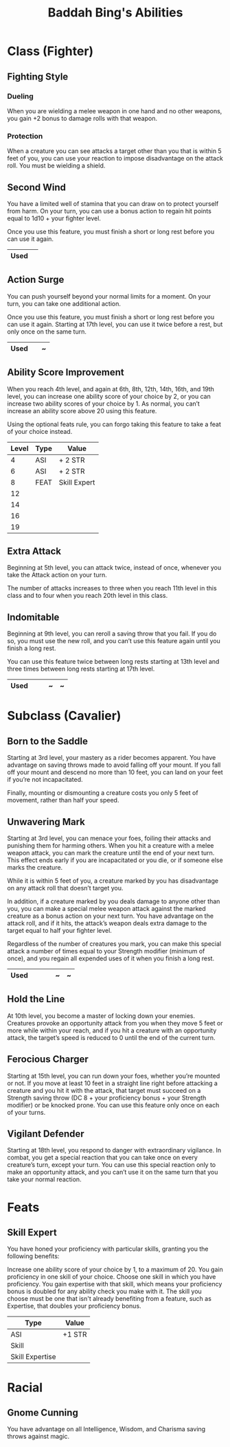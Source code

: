 #+LATEX_CLASS: dnd
#+STARTUP: content showstars indent
#+OPTIONS: tags:nil
#+TITLE: Baddah Bing's Abilities
#+FILETAGS: baddah bing abilities

* Class (Fighter)
** Fighting Style
*** Dueling
When you are wielding a melee weapon in one hand and no other weapons, you gain
+2 bonus to damage rolls with that weapon.

*** Protection
When a creature you can see attacks a target other than you that is within 5
feet of you, you can use your reaction to impose disadvantage on the attack
roll. You must be wielding a shield.

** Second Wind                                                       :lvl_1:
You have a limited well of stamina that you can draw on to protect yourself
from harm. On your turn, you can use a bonus action to regain hit points equal
to 1d10 + your fighter level.

Once you use this feature, you must finish a short or long rest before you can
use it again.

|------+---|
| Used |   |
|------+---|

** Action Surge                                               :lvl_2:lvl_17:
You can push yourself beyond your normal limits for a moment.
On your turn, you can take one additional action.

Once you use this feature, you must finish a short or long rest before you can
use it again. Starting at 17th level, you can use it twice before a rest, but
only once on the same turn.

|------+---+---|
| Used |   | ~ |
|------+---+---|

** Ability Score Improvement :lvl_4:lvl_6:lvl_8:lvl_12:lvl_14:lvl_16:lvl_19:
When you reach 4th level, and again at 6th, 8th, 12th, 14th, 16th, and 19th
level, you can increase one ability score of your choice by 2, or you can
increase two ability scores of your choice by 1. As normal, you can’t increase
an ability score above 20 using this feature.

Using the optional feats rule, you can forgo taking this feature to take a feat
of your choice instead.

| Level | Type | Value        |
|-------+------+--------------|
|     4 | ASI  | + 2 STR      |
|     6 | ASI  | + 2 STR      |
|     8 | FEAT | Skill Expert |
|    12 |      |              |
|    14 |      |              |
|    16 |      |              |
|    19 |      |              |

** Extra Attack                                        :lvl_5:lvl_11:lvl_20:
Beginning at 5th level, you can attack twice, instead of once, whenever you take
the Attack action on your turn.

The number of attacks increases to three when you reach 11th level in this class
and to four when you reach 20th level in this class.

** Indomitable                                         :lvl_9:lvl_13:lvl_17:
Beginning at 9th level, you can reroll a saving throw that you fail. If you do
so, you must use the new roll, and you can’t use this feature again until you
finish a long rest.

You can use this feature twice between long rests starting at 13th level and
three times between long rests starting at 17th level.

|------+---+---+---+---|
| Used |   |   | ~ | ~ |
|------+---+---+---+---|
  
* Subclass (Cavalier)
** Born to the Saddle                                                :lvl_3:
Starting at 3rd level, your mastery as a rider becomes apparent. You have
advantage on saving throws made to avoid falling off your mount. If you
fall off your mount and descend no more than 10 feet, you can land on your
feet if you’re not incapacitated.

Finally, mounting or dismounting a creature costs you only 5 feet of movement,
rather than half your speed.

** Unwavering Mark                                                   :lvl_3:
Starting at 3rd level, you can menace your foes, foiling their attacks and
punishing them for harming others. When you hit a creature with a melee weapon
attack, you can mark the creature until the end of your next turn. This effect
ends early if you are incapacitated or you die, or if someone else marks the
creature.

While it is within 5 feet of you, a creature marked by you has disadvantage on
any attack roll that doesn’t target you.

In addition, if a creature marked by you deals damage to anyone other than you,
you can make a special melee weapon attack against the marked creature as a
bonus action on your next turn. You have advantage on the attack roll, and if
it hits, the attack’s weapon deals extra damage to the target equal to half
your fighter level.

Regardless of the number of creatures you mark, you can make this special attack
a number of times equal to your Strength modifier (minimum of once), and you
regain all expended uses of it when you finish a long rest.

|----------+---+---+---+---+---|
| Used     |   |   |   | ~ | ~ |
|----------+---+---+---+---+---|

** Hold the Line                                                    :lvl_10:
At 10th level, you become a master of locking down your enemies. Creatures
provoke an opportunity attack from you when they move 5 feet or more while
within your reach, and if you hit a creature with an opportunity attack, the
target’s speed is reduced to 0 until the end of the current turn.

** Ferocious Charger                                                :lvl_15:
Starting at 15th level, you can run down your foes, whether you’re mounted or
not. If you move at least 10 feet in a straight line right before attacking a
creature and you hit it with the attack, that target must succeed on a Strength
saving throw (DC 8 + your proficiency bonus + your Strength modifier) or be
knocked prone. You can use this feature only once on each of your turns.

** Vigilant Defender                                                :lvl_18:
Starting at 18th level, you respond to danger with extraordinary vigilance. In
combat, you get a special reaction that you can take once on every creature’s
turn, except your turn. You can use this special reaction only to make an
opportunity attack, and you can’t use it on the same turn that you take your
normal reaction.

* Feats

** Skill Expert          :Tashas_Cauldron_Of_Everything:ASI:Skill:Expertise:
You have honed your proficiency with particular skills, granting you the
following benefits:

Increase one ability score of your choice by 1, to a maximum of 20.
You gain proficiency in one skill of your choice.
Choose one skill in which you have proficiency. You gain expertise with that
skill, which means your proficiency bonus is doubled for any ability check you
make with it. The skill you choose must be one that isn't already benefiting
from a feature, such as Expertise, that doubles your proficiency bonus.

| Type            | Value  |
|-----------------+--------|
| ASI             | +1 STR |
| Skill           |        |
| Skill Expertise |        |

* Racial

** Gnome Cunning
You have advantage on all Intelligence, Wisdom, and Charisma saving throws
against magic.


